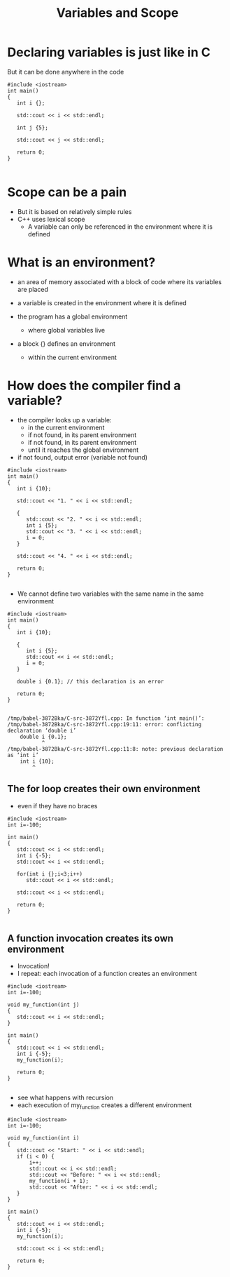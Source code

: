 #+STARTUP: showall
#+STARTUP: lognotestate
#+TAGS:
#+SEQ_TODO: TODO STARTED DONE DEFERRED CANCELLED | WAITING DELEGATED APPT
#+DRAWERS: HIDDEN STATE
#+TITLE: Variables and Scope
#+CATEGORY: 
#+PROPERTY: header-args: lang           :varname value
#+PROPERTY: header-args:sqlite          :db /path/to/db  :colnames yes
#+PROPERTY: header-args:C++             :results output :exports both :flags -std=c++14 -Wall --pedantic -Werror
#+PROPERTY: header-args:R               :results output :exports both  :colnames yes


* Declaring variables is just like in C

But it can be done anywhere in the code

#+BEGIN_SRC C++ :main no :flags -std=c++14 -Wall --pedantic -Werror :results output :exports both
#include <iostream>
int main()
{
   int i {};

   std::cout << i << std::endl;

   int j {5};

   std::cout << j << std::endl;

   return 0;
}

#+END_SRC

#+RESULTS:
#+begin_example
0
5
#+end_example



* Scope can be a pain

- But it is based on relatively simple rules
- C++ uses lexical scope
  - A variable can only be referenced in the environment where  it is defined

* What is an environment?

- an area of memory associated with a block of code where its variables are placed

- a variable is created in the environment where it is defined

- the program has a global environment
  - where global variables live

- a block {} defines an environment
  - within the current environment

* How does the compiler find a variable?

- the compiler looks up a variable:
  - in the current environment
  - if not found, in its parent environment
  - if not found, in its parent environment
  - until it reaches the global environment
- if not found, output error (variable not found)

#+BEGIN_SRC C++ :main no :flags -std=c++14 -Wall --pedantic -Werror :results output :exports both
#include <iostream>
int main()
{
   int i {10};

   std::cout << "1. " << i << std::endl;
   
   {
      std::cout << "2. " << i << std::endl;
      int i {5};
      std::cout << "3. " << i << std::endl;
      i = 0;
   }

   std::cout << "4. " << i << std::endl;

   return 0;
}

#+END_SRC

#+RESULTS:
#+begin_example
1. 10
2. 10
3. 5
4. 10
#+end_example

- We cannot define two variables with the same name in the same environment

#+BEGIN_SRC C++ :main no :flags -std=c++14 -Wall --pedantic -Werror :results output :exports both
#include <iostream>
int main()
{
   int i {10};

   {
      int i {5};
      std::cout << i << std::endl;
      i = 0;
   }

   double i {0.1}; // this declaration is an error

   return 0;
}

#+END_SRC

#+BEGIN_EXAMPLE
/tmp/babel-3872Bka/C-src-3872Yfl.cpp: In function ‘int main()’:
/tmp/babel-3872Bka/C-src-3872Yfl.cpp:19:11: error: conflicting declaration ‘double i’
    double i {0.1};
           ^
/tmp/babel-3872Bka/C-src-3872Yfl.cpp:11:8: note: previous declaration as ‘int i’
    int i {10};
        ^
#+END_EXAMPLE


** The for loop  creates their own environment 

- even if they have no braces 


#+BEGIN_SRC C++ :main no :flags -std=c++14 -Wall --pedantic -Werror :results output :exports both
#include <iostream>
int i=-100;

int main()
{
   std::cout << i << std::endl;
   int i {-5};
   std::cout << i << std::endl;

   for(int i {};i<3;i++)
      std::cout << i << std::endl;
   
   std::cout << i << std::endl;

   return 0;
}

#+END_SRC

#+RESULTS:
#+begin_example
-100
-5
0
1
2
-5
#+end_example

** A function invocation creates its own environment

- Invocation!
- I repeat: each invocation of a function creates an environment

#+BEGIN_SRC C++ :main no :flags -std=c++14 -Wall --pedantic -Werror :results output :exports both
#include <iostream>
int i=-100;

void my_function(int j)
{
   std::cout << i << std::endl;
}

int main()
{
   std::cout << i << std::endl;
   int i {-5};
   my_function(i);

   return 0;
}

#+END_SRC

#+RESULTS:
#+begin_example
-100
-100
#+end_example

- see what happens with recursion
- each execution of my_function creates a different environment

#+BEGIN_SRC C++ :main no :flags -std=c++14 -Wall --pedantic -Werror :results output :exports both
#include <iostream>
int i=-100;

void my_function(int i)
{
   std::cout << "Start: " << i << std::endl;
   if (i < 0) {
       i++;
       std::cout << i << std::endl;
       std::cout << "Before: " << i << std::endl;
       my_function(i + 1);
       std::cout << "After: " << i << std::endl;
   }
}

int main()
{
   std::cout << i << std::endl;
   int i {-5};
   my_function(i);

   std::cout << i << std::endl;

   return 0;
}

#+END_SRC

#+RESULTS:
#+begin_example
-100
Start: -5
-4
Before: -4
Start: -3
-2
Before: -2
Start: -1
0
Before: 0
Start: 1
After: 0
After: -2
After: -4
-5
#+end_example

